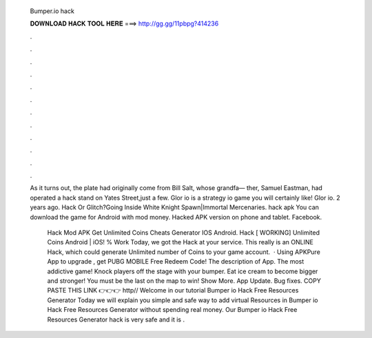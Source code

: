   Bumper.io hack
  
  
  
  𝐃𝐎𝐖𝐍𝐋𝐎𝐀𝐃 𝐇𝐀𝐂𝐊 𝐓𝐎𝐎𝐋 𝐇𝐄𝐑𝐄 ===> http://gg.gg/11pbpg?414236
  
  
  
  .
  
  
  
  .
  
  
  
  .
  
  
  
  .
  
  
  
  .
  
  
  
  .
  
  
  
  .
  
  
  
  .
  
  
  
  .
  
  
  
  .
  
  
  
  .
  
  
  
  .
  
  As it turns out, the plate had originally come from Bill Salt, whose grandfa— ther, Samuel Eastman, had operated a hack stand on Yates Street,just a few. Glor io is a strategy io game you will certainly like! Glor io. 2 years ago.  Hack Or Glitch?Going Inside White Knight Spawn|Immortal Mercenaries.  hack apk You can download the game  for Android with mod money. Hacked APK version on phone and tablet. Facebook.
  
   Hack Mod APK Get Unlimited Coins Cheats Generator IOS Android.  Hack [ WORKING] Unlimited Coins Android | iOS! % Work Today, we got the  Hack at your service. This really is an  ONLINE Hack, which could generate Unlimited number of Coins to your game account.  · Using APKPure App to upgrade , get PUBG MOBILE Free Redeem Code! The description of  App. The most addictive game! Knock players off the stage with your bumper. Eat ice cream to become bigger and stronger! You must be the last on the map to win! Show More.  App Update. Bug fixes. COPY PASTE THIS LINK 👉👉👉 http// Welcome in our tutorial Bumper io Hack Free Resources Generator Today we will explain you simple and safe way to add virtual Resources in Bumper io Hack Free Resources Generator without spending real money. Our Bumper io Hack Free Resources Generator hack is very safe and it is .

